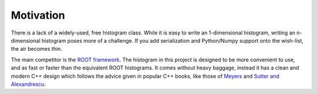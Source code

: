 Motivation
==========

There is a lack of a widely-used, free histogram class. While it is easy to write an 1-dimensional histogram, writing an n-dimensional histogram poses more of a challenge. If you add serialization and Python/Numpy support onto the wish-list, the air becomes thin.

The main competitor is the `ROOT framework <https://root.cern.ch>`_. The histogram in this project is designed to be more convenient to use, and as fast or faster than the equivalent ROOT histograms. It comes without heavy baggage, instead it has a clean and modern C++ design which follows the advice given in popular C++ books, like those of `Meyers <http://www.aristeia.com/books.html>`_ and `Sutter and Alexandrescu <http://www.gotw.ca/publications/c++cs.htm>`_.

